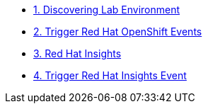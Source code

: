 * xref:01-module.adoc[1. Discovering Lab Environment]
* xref:02-module.adoc[2. Trigger Red Hat OpenShift Events]
* xref:03-module.adoc[3. Red Hat Insights]
* xref:04-module.adoc[4. Trigger Red Hat Insights Event]